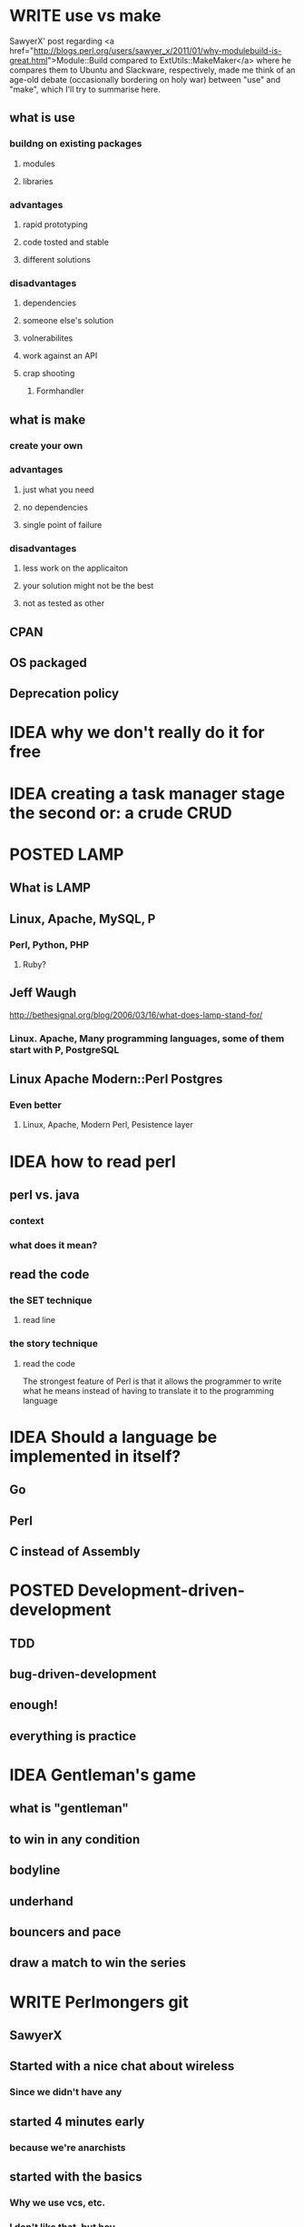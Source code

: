 #+SEQ_TODO: IDEA WRITE | POSTED
* WRITE use vs make
SawyerX' post regarding
<a href="http://blogs.perl.org/users/sawyer_x/2011/01/why-modulebuild-is-great.html">Module::Build compared to ExtUtils::MakeMaker</a>
where he compares them to Ubuntu and Slackware, respectively, made me
think of an age-old debate (occasionally bordering on holy war)
between "use" and "make", which I'll try to summarise here.

** what is use
*** buildng on existing packages
**** modules
**** libraries
*** advantages
**** rapid prototyping
**** code tosted and stable
**** different solutions
*** disadvantages
**** dependencies
**** someone else's solution
**** volnerabilites
**** work against an API
**** crap shooting
***** Formhandler
** what is make
*** create your own
*** advantages
**** just what you need
**** no dependencies
**** single point of failure
*** disadvantages
**** less work on the applicaiton
**** your solution might not be the best
**** not as tested as other
** CPAN
** OS packaged
** Deprecation policy
* IDEA why we don't really do it for free
* IDEA creating a task manager stage the second or: a crude CRUD
* POSTED LAMP
** What is LAMP
** Linux, Apache, MySQL, P
*** Perl, Python, PHP
**** Ruby?
** Jeff Waugh
http://bethesignal.org/blog/2006/03/16/what-does-lamp-stand-for/
*** Linux. Apache, Many programming languages, some of them start with P, PostgreSQL
** Linux Apache Modern::Perl Postgres
*** Even better
**** Linux, Apache, Modern Perl, Pesistence layer
* IDEA how to read perl
** perl vs. java
*** context
*** what does it mean?
** read the code
*** the SET technique
**** read line
*** the story technique
**** read the code
The strongest feature of Perl is that it allows the programmer to write
what he means instead of having to translate it to the programming language

* IDEA Should a language be implemented in itself?
** Go
** Perl
** C instead of Assembly
* POSTED Development-driven-development
** TDD
** bug-driven-development
** enough!
** everything is practice
* IDEA Gentleman's game
** what is "gentleman"
** to win in any condition
** bodyline
** underhand
** bouncers and pace
** draw a match to win the series
* WRITE Perlmongers git
** SawyerX
** Started with a nice chat about wireless
*** Since we didn't have any
** started 4 minutes early
*** because we're anarchists
** started with the basics
*** Why we use vcs, etc.
*** I don't like that, but hey
** crude ways of saving work
*** in the olden days, they used to print them
** the difference between centralised and distributed
*** centralised has nice simple graph
*** distributed have a complex, convuluted graphs
** What is the different between VCS and SCM?
*** and then the questions arise
**** and I got lost
** using Git for writing assignments
*** open format baby
** and then the lecture started in earnest
** git merge --no-ff
*** very useful for nice branching report
** break
